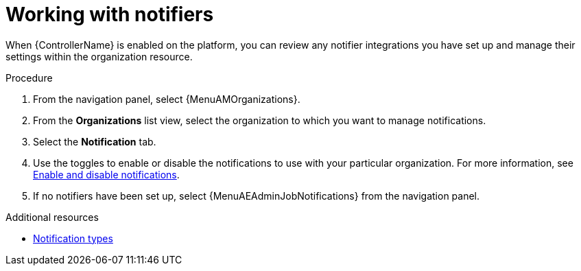 :_mod-docs-content-type: PROCEDURE

[id="ref-controller-organization-notifications"]

= Working with notifiers

When {ControllerName} is enabled on the platform, you can review any notifier integrations you have set up and manage their settings within the organization resource. 

.Procedure

. From the navigation panel, select {MenuAMOrganizations}.
. From the *Organizations* list view, select the organization to which you want to manage notifications.
//ddacosta - this might change to Notifiers tab.
. Select the *Notification* tab. 
. Use the toggles to enable or disable the notifications to use with your particular organization. For more information, see link:{URLControllerUserGuide}/controller-notifications#controller-enable-disable-notifications[Enable and disable notifications].
. If no notifiers have been set up, select {MenuAEAdminJobNotifications} from the navigation panel.

.Additional resources

* link:{URLControllerUserGuide}/controller-notifications#controller-notification-types[Notification types]
